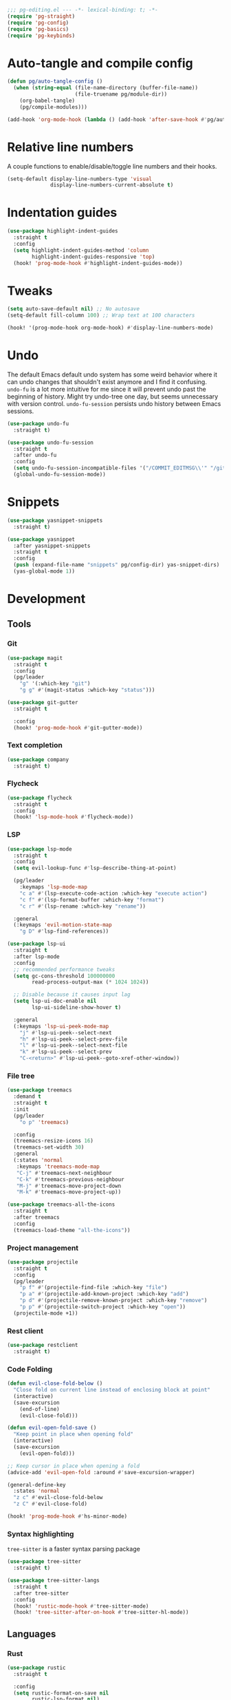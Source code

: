 #+PROPERTY: header-args :tangle yes :results none

#+BEGIN_SRC emacs-lisp
;;; pg-editing.el --- -*- lexical-binding: t; -*-
(require 'pg-straight)
(require 'pg-config)
(require 'pg-basics)
(require 'pg-keybinds)
#+END_SRC

* Auto-tangle and compile config
#+BEGIN_SRC emacs-lisp
(defun pg/auto-tangle-config ()
  (when (string-equal (file-name-directory (buffer-file-name))
                      (file-truename pg/module-dir))
    (org-babel-tangle)
    (pg/compile-modules)))

(add-hook 'org-mode-hook (lambda () (add-hook 'after-save-hook #'pg/auto-tangle-config)))
#+END_SRC

* Relative line numbers

A couple functions to enable/disable/toggle line numbers and their hooks.

#+BEGIN_SRC emacs-lisp
(setq-default display-line-numbers-type 'visual
              display-line-numbers-current-absolute t)
#+END_SRC

* Indentation guides

#+BEGIN_SRC emacs-lisp
(use-package highlight-indent-guides
  :straight t
  :config
  (setq highlight-indent-guides-method 'column
        highlight-indent-guides-responsive 'top)
  (hook! 'prog-mode-hook #'highlight-indent-guides-mode))
#+END_SRC

* Tweaks

#+BEGIN_SRC emacs-lisp
(setq auto-save-default nil) ;; No autosave
(setq-default fill-column 100) ;; Wrap text at 100 characters

(hook! '(prog-mode-hook org-mode-hook) #'display-line-numbers-mode)
#+END_SRC

* Undo

The default Emacs default undo system has some weird behavior where it can undo changes that
shouldn't exist anymore and I find it confusing. ~undo-fu~ is a lot more intuitive for me since it
will prevent undo past the beginning of history. Might try undo-tree one day, but seems unnecessary
with version control. ~undo-fu-session~ persists undo history between Emacs sessions.

#+BEGIN_SRC emacs-lisp
(use-package undo-fu
  :straight t)

(use-package undo-fu-session
  :straight t
  :after undo-fu
  :config
  (setq undo-fu-session-incompatible-files '("/COMMIT_EDITMSG\\'" "/git-rebase-todo\\'"))
  (global-undo-fu-session-mode))
#+END_SRC

* Snippets

#+BEGIN_SRC emacs-lisp
(use-package yasnippet-snippets
  :straight t)

(use-package yasnippet
  :after yasnippet-snippets
  :straight t
  :config
  (push (expand-file-name "snippets" pg/config-dir) yas-snippet-dirs)
  (yas-global-mode 1))
#+END_SRC

* Development
** Tools
*** Git

#+BEGIN_SRC emacs-lisp
(use-package magit
  :straight t
  :config
  (pg/leader
    "g" '(:which-key "git")
    "g g" #'(magit-status :which-key "status")))
#+END_SRC

#+BEGIN_SRC emacs-lisp
(use-package git-gutter
  :straight t

  :config
  (hook! 'prog-mode-hook #'git-gutter-mode))
#+END_SRC

*** Text completion

#+BEGIN_SRC emacs-lisp
(use-package company
  :straight t)
#+END_SRC

*** Flycheck

#+BEGIN_SRC emacs-lisp
(use-package flycheck
  :straight t
  :config
  (hook! 'lsp-mode-hook #'flycheck-mode))
#+END_SRC

*** LSP

#+BEGIN_SRC emacs-lisp
(use-package lsp-mode
  :straight t
  :config
  (setq evil-lookup-func #'lsp-describe-thing-at-point)

  (pg/leader
    :keymaps 'lsp-mode-map
    "c a" #'(lsp-execute-code-action :which-key "execute action")
    "c f" #'(lsp-format-buffer :which-key "format")
    "c r" #'(lsp-rename :which-key "rename"))

  :general
  (:keymaps 'evil-motion-state-map
    "g D" #'lsp-find-references))

(use-package lsp-ui
  :straight t
  :after lsp-mode
  :config
  ;; recommended performance tweaks
  (setq gc-cons-threshold 100000000
        read-process-output-max (* 1024 1024))
  
  ;; Disable because it causes input lag
  (setq lsp-ui-doc-enable nil
        lsp-ui-sideline-show-hover t)

  :general
  (:keymaps 'lsp-ui-peek-mode-map
    "j" #'lsp-ui-peek--select-next
    "h" #'lsp-ui-peek--select-prev-file
    "l" #'lsp-ui-peek--select-next-file
    "k" #'lsp-ui-peek--select-prev
    "C-<return>" #'lsp-ui-peek--goto-xref-other-window))
#+END_SRC

*** File tree

#+BEGIN_SRC emacs-lisp
(use-package treemacs
  :demand t
  :straight t
  :init
  (pg/leader
    "o p" 'treemacs)

  :config
  (treemacs-resize-icons 16)
  (treemacs-set-width 30)
  :general
  (:states 'normal
   :keymaps 'treemacs-mode-map
   "C-j" #'treemacs-next-neighbour
   "C-k" #'treemacs-previous-neighbour
   "M-j" #'treemacs-move-project-down
   "M-k" #'treemacs-move-project-up))

(use-package treemacs-all-the-icons
  :straight t
  :after treemacs
  :config
  (treemacs-load-theme "all-the-icons"))
#+END_SRC

*** Project management
#+BEGIN_SRC emacs-lisp
(use-package projectile
  :straight t
  :config
  (pg/leader
    "p f" #'(projectile-find-file :which-key "file")
    "p a" #'(projectile-add-known-project :which-key "add")
    "p d" #'(projectile-remove-known-project :which-key "remove")
    "p p" #'(projectile-switch-project :which-key "open"))
  (projectile-mode +1))
#+END_SRC

*** Rest client

#+BEGIN_SRC emacs-lisp
(use-package restclient
  :straight t)
#+END_SRC

*** Code Folding

#+BEGIN_SRC emacs-lisp
(defun evil-close-fold-below ()
  "Close fold on current line instead of enclosing block at point"
  (interactive)
  (save-excursion
    (end-of-line)
    (evil-close-fold)))

(defun evil-open-fold-save ()
  "Keep point in place when opening fold"
  (interactive)
  (save-excursion
    (evil-open-fold)))

;; Keep cursor in place when opening a fold
(advice-add 'evil-open-fold :around #'save-excursion-wrapper)

(general-define-key
  :states 'normal
  "z c" #'evil-close-fold-below
  "z C" #'evil-close-fold)

(hook! 'prog-mode-hook #'hs-minor-mode)
#+END_SRC

*** Syntax highlighting

~tree-sitter~ is a faster syntax parsing package
#+BEGIN_SRC emacs-lisp
(use-package tree-sitter
  :straight t)

(use-package tree-sitter-langs
  :straight t
  :after tree-sitter
  :config
  (hook! 'rustic-mode-hook #'tree-sitter-mode)
  (hook! 'tree-sitter-after-on-hook #'tree-sitter-hl-mode))
#+END_SRC

** Languages
*** Rust

#+BEGIN_SRC emacs-lisp
(use-package rustic
  :straight t

  :config
  (setq rustic-format-on-save nil
        rustic-lsp-format nil)

  (defun rustic-cargo-run-no-args () 
    (interactive)
    (rustic-run-cargo-command "cargo run"))
    
  (hook! 'rustic-mode-hook #'electric-indent-mode)

  (pg/local-leader
    :keymaps 'rustic-mode-map
    "c" '(:which-key "cargo")
    "c r" #'(rustic-cargo-run-no-args :which-key "run")
    "c R" #'(rustic-cargo-run :which-key "run w/ args")
    "c a" #'(rustic-cargo-add :which-key "add dep")
    "c x" #'(rustic-cargo-rm :which-key "rm dep")
    "c c" #'(rustic-cargo-check :which-key "check")
    "c t" #'(rustic-cargo-test :which-key "test")))
#+END_SRC

#+BEGIN_SRC emacs-lisp
(general-define-key 
  :states 'normal
  :keymaps 'prog-mode-map
  "C-[" #'previous-error
  "C-]" #'next-error)
#+END_SRC

*** Emacs Lisp

**** Rainbow Delimiters

#+BEGIN_SRC emacs-lisp
(use-package rainbow-delimiters
  :straight t
  :config
  (hook! 'emacs-lisp-mode-hook #'rainbow-delimiters-mode))
#+END_SRC

**** Parinfer - for easy elisp paren management

#+BEGIN_SRC emacs-lisp
(use-package parinfer-rust-mode
  :straight t
  :hook emacs-lisp-mode
  :init
  (setq parinfer-rust-auto-download t)
  
  :config
  (hook! 'parinfer-rust-mode-hook (lambda () (electric-indent-mode 0)))
  (pg/local-leader
    :keymaps 'org-mode-map
    "p" #'(parinfer-rust-toggle-paren-mode :which-key "parinfer")))
#+END_SRC

**** Refactoring
#+BEGIN_SRC emacs-lisp
(use-package erefactor
  :straight t
  :defer t
  :init
  (pg/leader
    :keymaps 'emacs-lisp-mode-map
    "c r" #'(erefactor-rename-symbol-in-buffer :which-key rename)))
#+END_SRC

**** Keybinds
#+BEGIN_SRC emacs-lisp
(pg/leader
  :keymaps 'emacs-lisp-mode-map
  "e" '(:which-key "eval")
  "e b" #'(eval-buffer :which-key "buffer")
  "e f" #'(eval-defun :which-key "function")
  "b c" #'(emacs-lisp-byte-compile-and-load :which-key "compile and load"))

(pg/leader
  :states 'visual
  :keymaps 'emacs-lisp-mode-map
  "e" '(:which-key "eval")
  "e r" #'(eval-region :which-key "region"))
#+END_SRC

**** Package lint

#+BEGIN_SRC emacs-lisp
(use-package package-lint
  :straight t)

(use-package flycheck-package
  :straight t)
#+END_SRC

** Yaml
#+BEGIN_SRC emacs-lisp
(use-package yaml-mode
  :straight t)
#+END_SRC

* Package
#+BEGIN_SRC emacs-lisp
(provide 'pg-editing)
#+END_SRC
